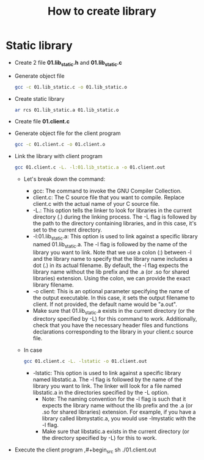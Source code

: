 #+title: How to create library

* Static library
- Create 2 file *01.lib_static.h* and *01.lib_static.c*

- Generate object file
  #+begin_src sh
    gcc -c 01.lib_static.c -o 01.lib_static.o
  #+end_src

- Create static library
  #+begin_src sh
    ar rcs 01.lib_static.a 01.lib_static.o
  #+end_src
- Create file *01.client.c*

- Generate object file for the client program
  #+begin_src sh
    gcc -c 01.client.c -o 01.client.o
  #+end_src

- Link the library with client program
  #+begin_src sh
    gcc 01.client.c -L. -l:01.lib_static.a -o 01.client.out
  #+end_src
  - Let's break down the command:
    - gcc: The command to invoke the GNU Compiler Collection.
    - client.c: The C source file that you want to compile. Replace client.c with the actual name of your C source file.
    - -L.: This option tells the linker to look for libraries in the current directory (.) during the linking process. The -L flag is followed by the path to the directory containing libraries, and in this case, it's set to the current directory.
    - -l:01.lib_static.a: This option is used to link against a specific library named 01.lib_static.a. The -l flag is followed by the name of the library you want to link. Note that we use a colon (:) between -l and the library name to specify that the library name includes a dot (.) in its actual filename. By default, the -l flag expects the library name without the lib prefix and the .a (or .so for shared libraries) extension. Using the colon, we can provide the exact library filename.
    - -o client: This is an optional parameter specifying the name of the output executable. In this case, it sets the output filename to client. If not provided, the default name would be "a.out".
    - Make sure that 01.lib_static.a exists in the current directory (or the directory specified by -L) for this command to work. Additionally, check that you have the necessary header files and functions declarations corresponding to the library in your client.c source file.
  - In case
    #+begin_src sh
        gcc 01.client.c -L. -lstatic -o 01.client.out
    #+end_src
    - -lstatic: This option is used to link against a specific library named libstatic.a. The -l flag is followed by the name of the library you want to link. The linker will look for a file named libstatic.a in the directories specified by the -L option.
      - Note: The naming convention for the -l flag is such that it expects the library name without the lib prefix and the .a (or .so for shared libraries) extension. For example, if you have a library called libmystatic.a, you would use -lmystatic with the -l flag.
      - Make sure that libstatic.a exists in the current directory (or the directory specified by -L) for this to work.

- Execute the client program
  ,#+begin_src sh
    ./01.client.out
  #+end_src
